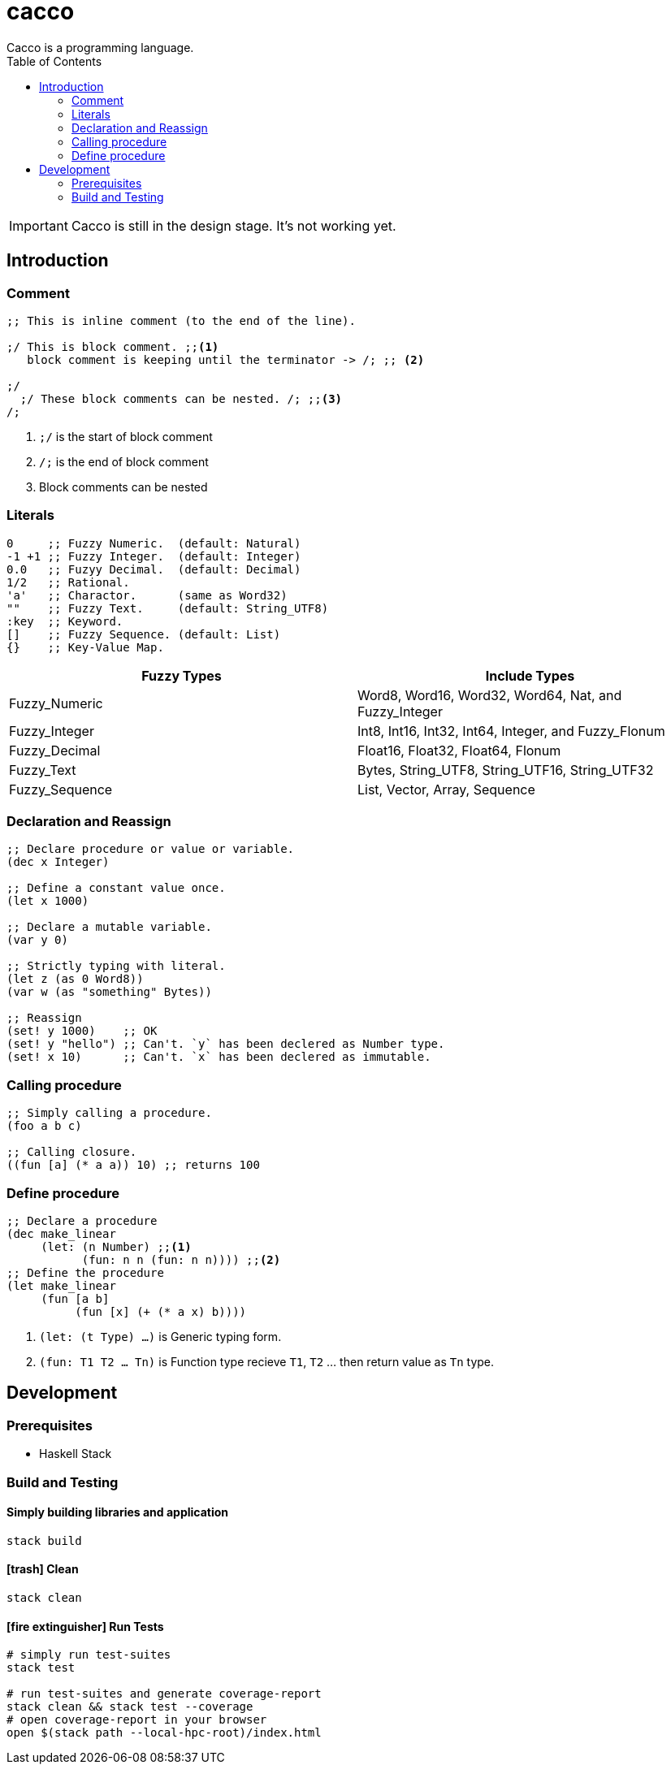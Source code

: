 
= cacco
Cacco is a programming language.
:toc:

IMPORTANT: Cacco is still in the design stage. It's not working yet.

[[introduction]]
== Introduction

[[comment]]
=== Comment
----
;; This is inline comment (to the end of the line).

;/ This is block comment. ;;<1>
   block comment is keeping until the terminator -> /; ;; <2>

;/
  ;/ These block comments can be nested. /; ;;<3>
/;
----
<1> `;/` is the start of block comment
<2> `/;` is the end of block comment
<3> Block comments can be nested

[[literals]]
=== Literals
----
0     ;; Fuzzy Numeric.  (default: Natural)
-1 +1 ;; Fuzzy Integer.  (default: Integer)
0.0   ;; Fuzyy Decimal.  (default: Decimal)
1/2   ;; Rational.
'a'   ;; Charactor.      (same as Word32)
""    ;; Fuzzy Text.     (default: String_UTF8)
:key  ;; Keyword.
[]    ;; Fuzzy Sequence. (default: List)
{}    ;; Key-Value Map.
----

|===
|Fuzzy Types    | Include Types

|Fuzzy_Numeric  | Word8, Word16, Word32, Word64, Nat, and Fuzzy_Integer
|Fuzzy_Integer  | Int8, Int16, Int32, Int64, Integer, and Fuzzy_Flonum
|Fuzzy_Decimal  | Float16, Float32, Float64, Flonum
|Fuzzy_Text     | Bytes, String_UTF8, String_UTF16, String_UTF32
|Fuzzy_Sequence | List, Vector, Array, Sequence
|===

[[declaration-and-reassign]]
=== Declaration and Reassign
----
;; Declare procedure or value or variable.
(dec x Integer)

;; Define a constant value once.
(let x 1000)

;; Declare a mutable variable.
(var y 0)

;; Strictly typing with literal.
(let z (as 0 Word8))
(var w (as "something" Bytes))

;; Reassign
(set! y 1000)    ;; OK
(set! y "hello") ;; Can't. `y` has been declered as Number type.
(set! x 10)      ;; Can't. `x` has been declered as immutable.
----

[[calling-procedure]]
=== Calling procedure
----
;; Simply calling a procedure.
(foo a b c)

;; Calling closure.
((fun [a] (* a a)) 10) ;; returns 100
----

[[define-procedure]]
=== Define procedure
----
;; Declare a procedure
(dec make_linear
     (let: (n Number) ;;<1>
           (fun: n n (fun: n n)))) ;;<2>
;; Define the procedure
(let make_linear
     (fun [a b]
          (fun [x] (+ (* a x) b))))
----
<1> `(let: (t Type) ...)` is Generic typing form.
<2> `(fun: T1 T2 ... Tn)` is Function type recieve `T1`, `T2` ... then return value as `Tn` type.

[[development]]
== Development
[[prequisites]]
=== Prerequisites

* Haskell Stack

[[build-and-testing]]
=== Build and Testing

[[simply-building-libraries-and-application]]
==== Simply building libraries and application
[source,bash]
----
stack build
----

[[build-clean]]
==== icon:trash[] Clean
[source,bash]
----
stack clean
----

[[run-tests]]
==== icon:fire-extinguisher[] Run Tests
[source,bash]
----
# simply run test-suites
stack test

# run test-suites and generate coverage-report
stack clean && stack test --coverage
# open coverage-report in your browser
open $(stack path --local-hpc-root)/index.html
----
